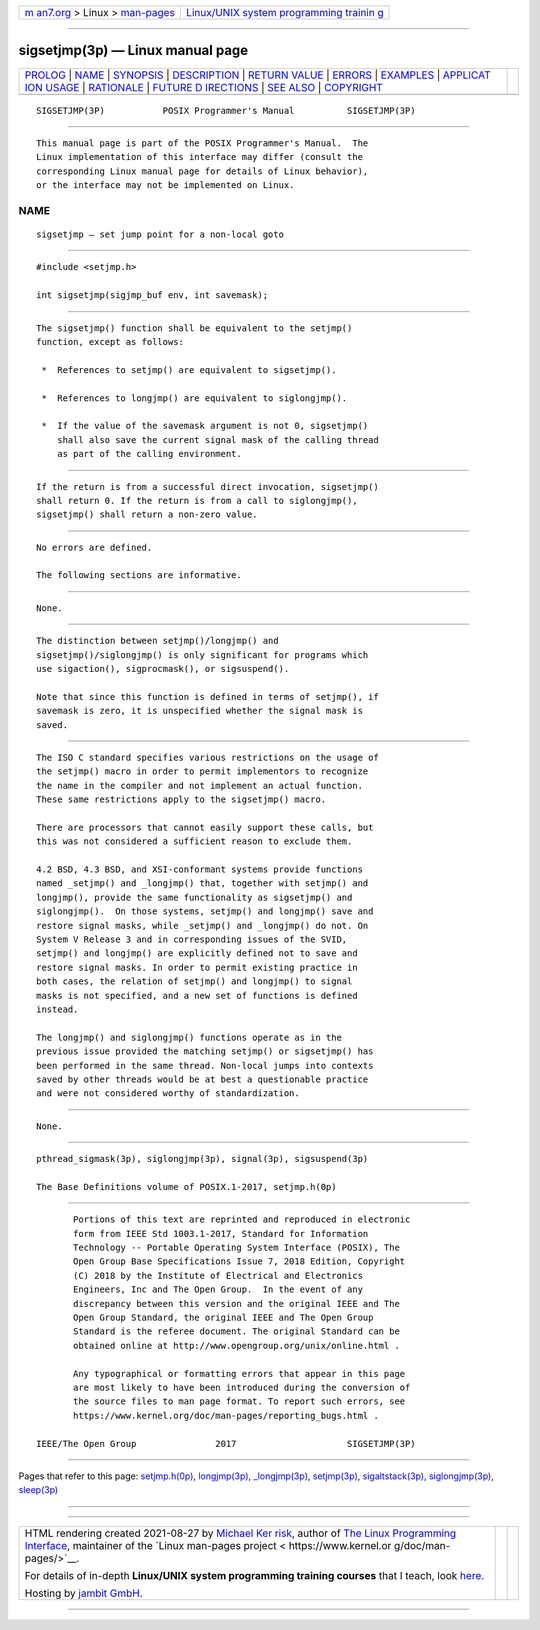 .. container:: page-top

.. container:: nav-bar

   +----------------------------------+----------------------------------+
   | `m                               | `Linux/UNIX system programming   |
   | an7.org <../../../index.html>`__ | trainin                          |
   | > Linux >                        | g <http://man7.org/training/>`__ |
   | `man-pages <../index.html>`__    |                                  |
   +----------------------------------+----------------------------------+

--------------

sigsetjmp(3p) — Linux manual page
=================================

+-----------------------------------+-----------------------------------+
| `PROLOG <#PROLOG>`__ \|           |                                   |
| `NAME <#NAME>`__ \|               |                                   |
| `SYNOPSIS <#SYNOPSIS>`__ \|       |                                   |
| `DESCRIPTION <#DESCRIPTION>`__ \| |                                   |
| `RETURN VALUE <#RETURN_VALUE>`__  |                                   |
| \| `ERRORS <#ERRORS>`__ \|        |                                   |
| `EXAMPLES <#EXAMPLES>`__ \|       |                                   |
| `APPLICAT                         |                                   |
| ION USAGE <#APPLICATION_USAGE>`__ |                                   |
| \| `RATIONALE <#RATIONALE>`__ \|  |                                   |
| `FUTURE D                         |                                   |
| IRECTIONS <#FUTURE_DIRECTIONS>`__ |                                   |
| \| `SEE ALSO <#SEE_ALSO>`__ \|    |                                   |
| `COPYRIGHT <#COPYRIGHT>`__        |                                   |
+-----------------------------------+-----------------------------------+
| .. container:: man-search-box     |                                   |
+-----------------------------------+-----------------------------------+

::

   SIGSETJMP(3P)           POSIX Programmer's Manual          SIGSETJMP(3P)


-----------------------------------------------------

::

          This manual page is part of the POSIX Programmer's Manual.  The
          Linux implementation of this interface may differ (consult the
          corresponding Linux manual page for details of Linux behavior),
          or the interface may not be implemented on Linux.

NAME
-------------------------------------------------

::

          sigsetjmp — set jump point for a non-local goto


---------------------------------------------------------

::

          #include <setjmp.h>

          int sigsetjmp(sigjmp_buf env, int savemask);


---------------------------------------------------------------

::

          The sigsetjmp() function shall be equivalent to the setjmp()
          function, except as follows:

           *  References to setjmp() are equivalent to sigsetjmp().

           *  References to longjmp() are equivalent to siglongjmp().

           *  If the value of the savemask argument is not 0, sigsetjmp()
              shall also save the current signal mask of the calling thread
              as part of the calling environment.


-----------------------------------------------------------------

::

          If the return is from a successful direct invocation, sigsetjmp()
          shall return 0. If the return is from a call to siglongjmp(),
          sigsetjmp() shall return a non-zero value.


-----------------------------------------------------

::

          No errors are defined.

          The following sections are informative.


---------------------------------------------------------

::

          None.


---------------------------------------------------------------------------

::

          The distinction between setjmp()/longjmp() and
          sigsetjmp()/siglongjmp() is only significant for programs which
          use sigaction(), sigprocmask(), or sigsuspend().

          Note that since this function is defined in terms of setjmp(), if
          savemask is zero, it is unspecified whether the signal mask is
          saved.


-----------------------------------------------------------

::

          The ISO C standard specifies various restrictions on the usage of
          the setjmp() macro in order to permit implementors to recognize
          the name in the compiler and not implement an actual function.
          These same restrictions apply to the sigsetjmp() macro.

          There are processors that cannot easily support these calls, but
          this was not considered a sufficient reason to exclude them.

          4.2 BSD, 4.3 BSD, and XSI-conformant systems provide functions
          named _setjmp() and _longjmp() that, together with setjmp() and
          longjmp(), provide the same functionality as sigsetjmp() and
          siglongjmp().  On those systems, setjmp() and longjmp() save and
          restore signal masks, while _setjmp() and _longjmp() do not. On
          System V Release 3 and in corresponding issues of the SVID,
          setjmp() and longjmp() are explicitly defined not to save and
          restore signal masks. In order to permit existing practice in
          both cases, the relation of setjmp() and longjmp() to signal
          masks is not specified, and a new set of functions is defined
          instead.

          The longjmp() and siglongjmp() functions operate as in the
          previous issue provided the matching setjmp() or sigsetjmp() has
          been performed in the same thread. Non-local jumps into contexts
          saved by other threads would be at best a questionable practice
          and were not considered worthy of standardization.


---------------------------------------------------------------------------

::

          None.


---------------------------------------------------------

::

          pthread_sigmask(3p), siglongjmp(3p), signal(3p), sigsuspend(3p)

          The Base Definitions volume of POSIX.1‐2017, setjmp.h(0p)


-----------------------------------------------------------

::

          Portions of this text are reprinted and reproduced in electronic
          form from IEEE Std 1003.1-2017, Standard for Information
          Technology -- Portable Operating System Interface (POSIX), The
          Open Group Base Specifications Issue 7, 2018 Edition, Copyright
          (C) 2018 by the Institute of Electrical and Electronics
          Engineers, Inc and The Open Group.  In the event of any
          discrepancy between this version and the original IEEE and The
          Open Group Standard, the original IEEE and The Open Group
          Standard is the referee document. The original Standard can be
          obtained online at http://www.opengroup.org/unix/online.html .

          Any typographical or formatting errors that appear in this page
          are most likely to have been introduced during the conversion of
          the source files to man page format. To report such errors, see
          https://www.kernel.org/doc/man-pages/reporting_bugs.html .

   IEEE/The Open Group               2017                     SIGSETJMP(3P)

--------------

Pages that refer to this page:
`setjmp.h(0p) <../man0/setjmp.h.0p.html>`__, 
`longjmp(3p) <../man3/longjmp.3p.html>`__, 
`\_longjmp(3p) <../man3/_longjmp.3p.html>`__, 
`setjmp(3p) <../man3/setjmp.3p.html>`__, 
`sigaltstack(3p) <../man3/sigaltstack.3p.html>`__, 
`siglongjmp(3p) <../man3/siglongjmp.3p.html>`__, 
`sleep(3p) <../man3/sleep.3p.html>`__

--------------

--------------

.. container:: footer

   +-----------------------+-----------------------+-----------------------+
   | HTML rendering        |                       | |Cover of TLPI|       |
   | created 2021-08-27 by |                       |                       |
   | `Michael              |                       |                       |
   | Ker                   |                       |                       |
   | risk <https://man7.or |                       |                       |
   | g/mtk/index.html>`__, |                       |                       |
   | author of `The Linux  |                       |                       |
   | Programming           |                       |                       |
   | Interface <https:     |                       |                       |
   | //man7.org/tlpi/>`__, |                       |                       |
   | maintainer of the     |                       |                       |
   | `Linux man-pages      |                       |                       |
   | project <             |                       |                       |
   | https://www.kernel.or |                       |                       |
   | g/doc/man-pages/>`__. |                       |                       |
   |                       |                       |                       |
   | For details of        |                       |                       |
   | in-depth **Linux/UNIX |                       |                       |
   | system programming    |                       |                       |
   | training courses**    |                       |                       |
   | that I teach, look    |                       |                       |
   | `here <https://ma     |                       |                       |
   | n7.org/training/>`__. |                       |                       |
   |                       |                       |                       |
   | Hosting by `jambit    |                       |                       |
   | GmbH                  |                       |                       |
   | <https://www.jambit.c |                       |                       |
   | om/index_en.html>`__. |                       |                       |
   +-----------------------+-----------------------+-----------------------+

--------------

.. container:: statcounter

   |Web Analytics Made Easy - StatCounter|

.. |Cover of TLPI| image:: https://man7.org/tlpi/cover/TLPI-front-cover-vsmall.png
   :target: https://man7.org/tlpi/
.. |Web Analytics Made Easy - StatCounter| image:: https://c.statcounter.com/7422636/0/9b6714ff/1/
   :class: statcounter
   :target: https://statcounter.com/
